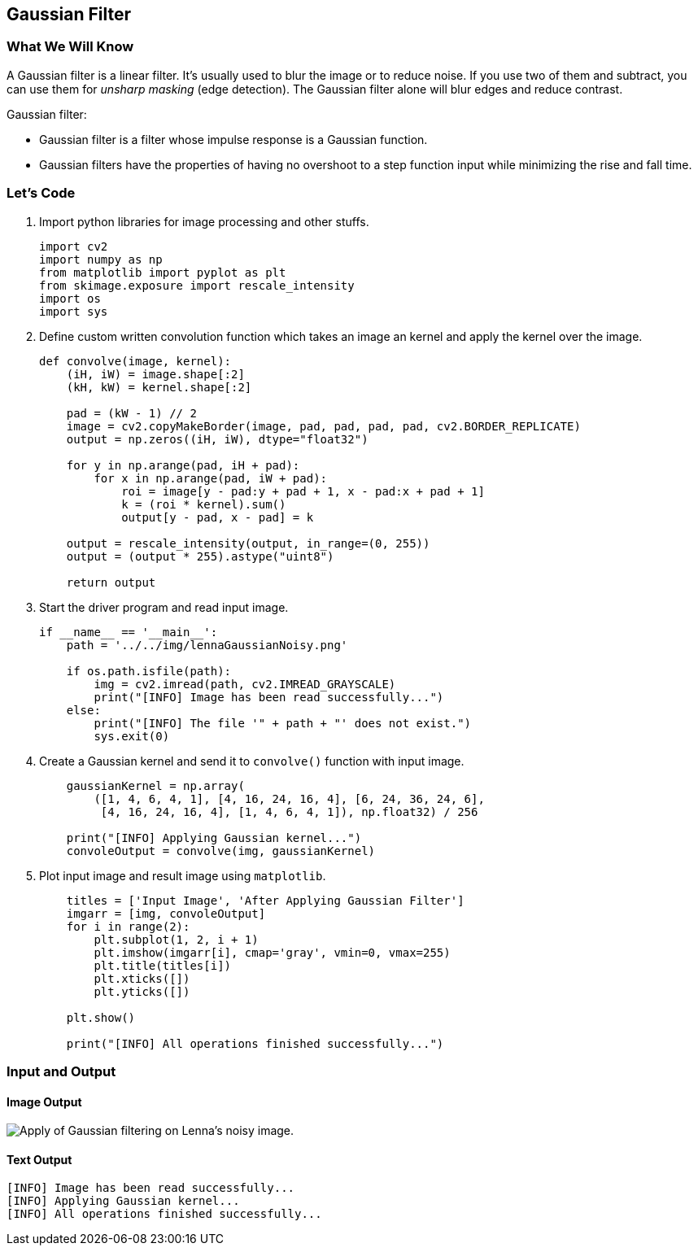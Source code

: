 :Author:    Arafat Hasan
:Email:     <opendoor.arafat[at]gmail[dot]com>
:Date:      August 29, 2020
:Revision:  v1.0



 




[[gaussian-filter]]
Gaussian Filter
---------------

[[what-we-will-know-14]]
What We Will Know
~~~~~~~~~~~~~~~~~

A Gaussian filter is a linear filter. It’s usually used to blur the
image or to reduce noise. If you use two of them and subtract, you can
use them for _unsharp masking_ (edge detection). The Gaussian filter
alone will blur edges and reduce contrast.

Gaussian filter:

* Gaussian filter is a filter whose impulse response is a Gaussian
function.
* Gaussian filters have the properties of having no overshoot to a step
function input while minimizing the rise and fall time.

[[lets-code-14]]
Let's Code
~~~~~~~~~~

1.  Import python libraries for image processing and other stuffs.
+
[source,python]
-------------------------------------------------------------------------------
import cv2
import numpy as np
from matplotlib import pyplot as plt
from skimage.exposure import rescale_intensity
import os
import sys
-------------------------------------------------------------------------------
2.  Define custom written convolution function which takes an image an
kernel and apply the kernel over the image.
+
[source,python]
-------------------------------------------------------------------------------
def convolve(image, kernel):
    (iH, iW) = image.shape[:2]
    (kH, kW) = kernel.shape[:2]

    pad = (kW - 1) // 2
    image = cv2.copyMakeBorder(image, pad, pad, pad, pad, cv2.BORDER_REPLICATE)
    output = np.zeros((iH, iW), dtype="float32")

    for y in np.arange(pad, iH + pad):
        for x in np.arange(pad, iW + pad):
            roi = image[y - pad:y + pad + 1, x - pad:x + pad + 1]
            k = (roi * kernel).sum()
            output[y - pad, x - pad] = k

    output = rescale_intensity(output, in_range=(0, 255))
    output = (output * 255).astype("uint8")

    return output
-------------------------------------------------------------------------------
3.  Start the driver program and read input image.
+
[source,python]
-------------------------------------------------------------------------------
if __name__ == '__main__':
    path = '../../img/lennaGaussianNoisy.png'

    if os.path.isfile(path):
        img = cv2.imread(path, cv2.IMREAD_GRAYSCALE)
        print("[INFO] Image has been read successfully...")
    else:
        print("[INFO] The file '" + path + "' does not exist.")
        sys.exit(0)
-------------------------------------------------------------------------------
4.  Create a Gaussian kernel and send it to `convolve()` function with
input image.
+
[source,python]
-------------------------------------------------------------------------------
    gaussianKernel = np.array(
        ([1, 4, 6, 4, 1], [4, 16, 24, 16, 4], [6, 24, 36, 24, 6],
         [4, 16, 24, 16, 4], [1, 4, 6, 4, 1]), np.float32) / 256

    print("[INFO] Applying Gaussian kernel...")
    convoleOutput = convolve(img, gaussianKernel)
-------------------------------------------------------------------------------
5.  Plot input image and result image using `matplotlib`.
+
[source,python]
-------------------------------------------------------------------------------
    titles = ['Input Image', 'After Applying Gaussian Filter']
    imgarr = [img, convoleOutput]
    for i in range(2):
        plt.subplot(1, 2, i + 1)
        plt.imshow(imgarr[i], cmap='gray', vmin=0, vmax=255)
        plt.title(titles[i])
        plt.xticks([])
        plt.yticks([])

    plt.show()

    print("[INFO] All operations finished successfully...")
-------------------------------------------------------------------------------

[[input-and-output-14]]
Input and Output
~~~~~~~~~~~~~~~~

[[image-output-14]]
Image Output
^^^^^^^^^^^^

image:/imgOut/gaussian-filter.png[Apply of Gaussian
filtering on Lenna’s noisy image.]

[[text-output-14]]
Text Output
^^^^^^^^^^^

....
[INFO] Image has been read successfully...
[INFO] Applying Gaussian kernel...
[INFO] All operations finished successfully...
....

